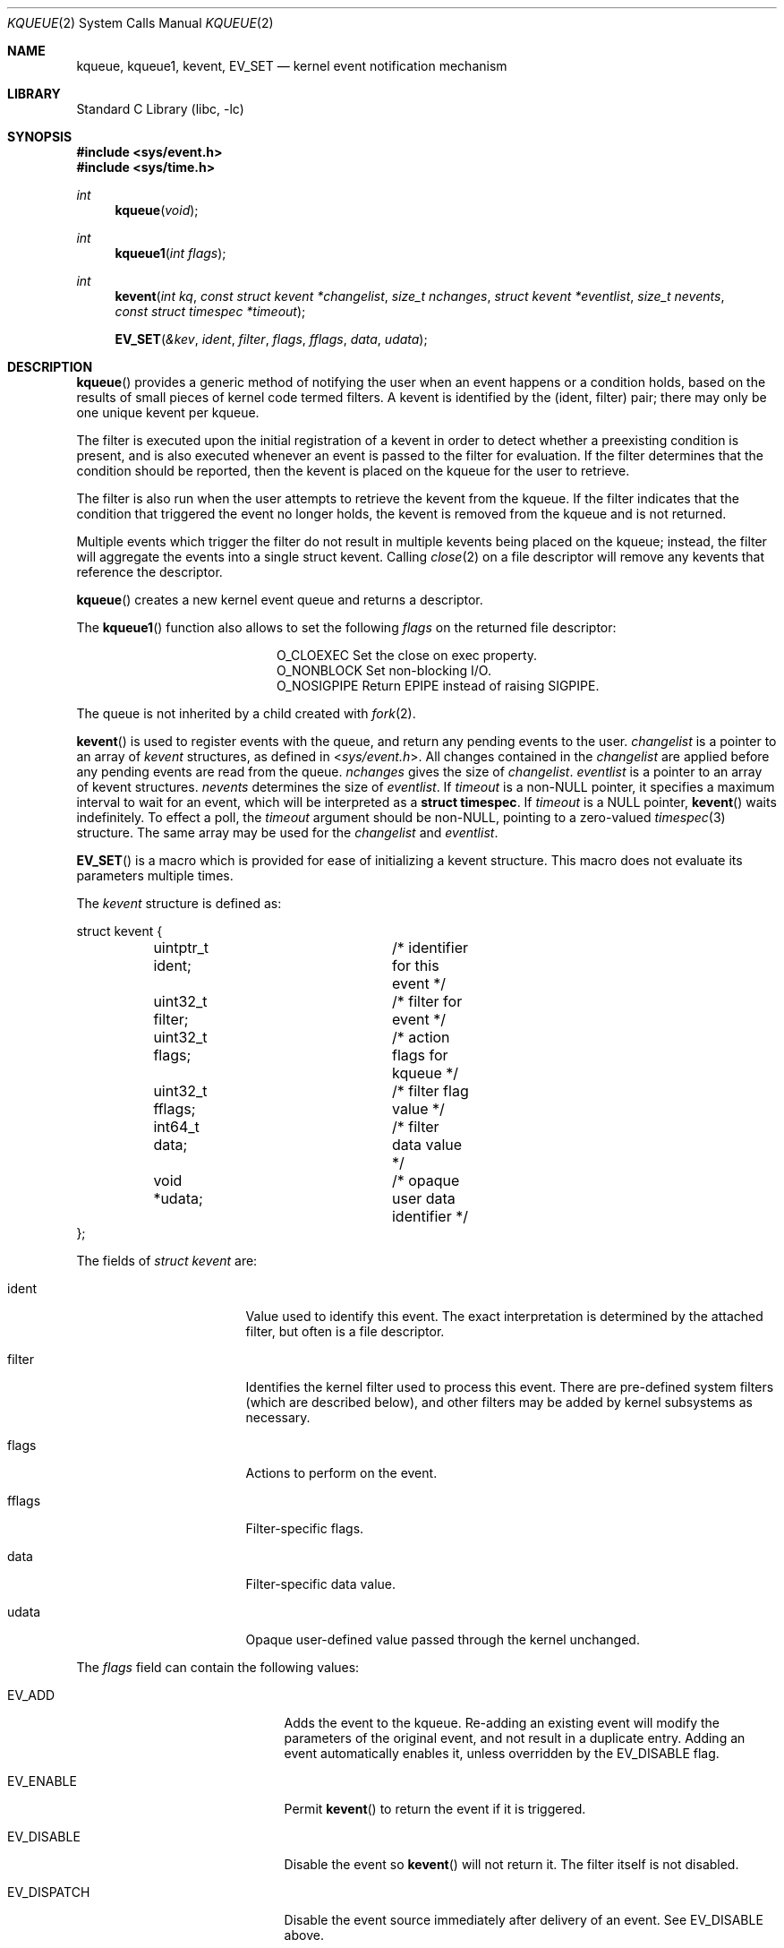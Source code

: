 .\"	$NetBSD: kqueue.2,v 1.50 2019/12/23 01:46:09 kamil Exp $
.\"
.\" Copyright (c) 2000 Jonathan Lemon
.\" All rights reserved.
.\"
.\" Copyright (c) 2001, 2002, 2003 The NetBSD Foundation, Inc.
.\" All rights reserved.
.\"
.\" Portions of this documentation is derived from text contributed by
.\" Luke Mewburn.
.\"
.\" Redistribution and use in source and binary forms, with or without
.\" modification, are permitted provided that the following conditions
.\" are met:
.\" 1. Redistributions of source code must retain the above copyright
.\"    notice, this list of conditions and the following disclaimer.
.\" 2. Redistributions in binary form must reproduce the above copyright
.\"    notice, this list of conditions and the following disclaimer in the
.\"    documentation and/or other materials provided with the distribution.
.\"
.\" THIS SOFTWARE IS PROVIDED ``AS IS'' AND
.\" ANY EXPRESS OR IMPLIED WARRANTIES, INCLUDING, BUT NOT LIMITED TO, THE
.\" IMPLIED WARRANTIES OF MERCHANTABILITY AND FITNESS FOR A PARTICULAR PURPOSE
.\" ARE DISCLAIMED.  IN NO EVENT SHALL THE AUTHOR OR CONTRIBUTORS BE LIABLE
.\" FOR ANY DIRECT, INDIRECT, INCIDENTAL, SPECIAL, EXEMPLARY, OR CONSEQUENTIAL
.\" DAMAGES (INCLUDING, BUT NOT LIMITED TO, PROCUREMENT OF SUBSTITUTE GOODS
.\" OR SERVICES; LOSS OF USE, DATA, OR PROFITS; OR BUSINESS INTERRUPTION)
.\" HOWEVER CAUSED AND ON ANY THEORY OF LIABILITY, WHETHER IN CONTRACT, STRICT
.\" LIABILITY, OR TORT (INCLUDING NEGLIGENCE OR OTHERWISE) ARISING IN ANY WAY
.\" OUT OF THE USE OF THIS SOFTWARE, EVEN IF ADVISED OF THE POSSIBILITY OF
.\" SUCH DAMAGE.
.\"
.\" $FreeBSD: src/lib/libc/sys/kqueue.2,v 1.22 2001/06/27 19:55:57 dd Exp $
.\"
.Dd December 22, 2019
.Dt KQUEUE 2
.Os
.Sh NAME
.Nm kqueue ,
.Nm kqueue1 ,
.Nm kevent ,
.Nm EV_SET
.Nd kernel event notification mechanism
.Sh LIBRARY
.Lb libc
.Sh SYNOPSIS
.In sys/event.h
.In sys/time.h
.Ft int
.Fn kqueue "void"
.Ft int
.Fn kqueue1 "int flags"
.Ft int
.Fn kevent "int kq" "const struct kevent *changelist" "size_t nchanges" "struct kevent *eventlist" "size_t nevents" "const struct timespec *timeout"
.Fn EV_SET "&kev" ident filter flags fflags data udata
.Sh DESCRIPTION
.Fn kqueue
provides a generic method of notifying the user when an event
happens or a condition holds, based on the results of small
pieces of kernel code termed filters.
A kevent is identified by the (ident, filter) pair; there may only
be one unique kevent per kqueue.
.Pp
The filter is executed upon the initial registration of a kevent
in order to detect whether a preexisting condition is present, and is also
executed whenever an event is passed to the filter for evaluation.
If the filter determines that the condition should be reported,
then the kevent is placed on the kqueue for the user to retrieve.
.Pp
The filter is also run when the user attempts to retrieve the kevent
from the kqueue.
If the filter indicates that the condition that triggered
the event no longer holds, the kevent is removed from the kqueue and
is not returned.
.Pp
Multiple events which trigger the filter do not result in multiple
kevents being placed on the kqueue; instead, the filter will aggregate
the events into a single struct kevent.
Calling
.Xr close 2
on a file descriptor will remove any kevents that reference the descriptor.
.Pp
.Fn kqueue
creates a new kernel event queue and returns a descriptor.
.Pp
The
.Fn kqueue1
function also allows to set the following
.Fa flags
on the returned file descriptor:
.Bl -column O_NONBLOCK -offset indent
.It Dv O_CLOEXEC
Set the close on exec property.
.It Dv O_NONBLOCK
Set non-blocking I/O.
.It Dv O_NOSIGPIPE
Return
.Er EPIPE
instead of raising
.Dv SIGPIPE .
.El
.Pp
The queue is not inherited by a child created with
.Xr fork 2 .
.\" However, if
.\" .Xr rfork 2
.\" is called without the
.\" .Dv RFFDG
.\" flag, then the descriptor table is shared,
.\" which will allow sharing of the kqueue between two processes.
.Pp
.Fn kevent
is used to register events with the queue, and return any pending
events to the user.
.Fa changelist
is a pointer to an array of
.Va kevent
structures, as defined in
.In sys/event.h .
All changes contained in the
.Fa changelist
are applied before any pending events are read from the queue.
.Fa nchanges
gives the size of
.Fa changelist .
.Fa eventlist
is a pointer to an array of kevent structures.
.Fa nevents
determines the size of
.Fa eventlist .
If
.Fa timeout
is a
.No non- Ns Dv NULL
pointer, it specifies a maximum interval to wait
for an event, which will be interpreted as a
.Li struct timespec .
If
.Fa timeout
is a
.Dv NULL
pointer,
.Fn kevent
waits indefinitely.
To effect a poll, the
.Fa timeout
argument should be
.No non- Ns Dv NULL ,
pointing to a zero-valued
.Xr timespec 3
structure.
The same array may be used for the
.Fa changelist
and
.Fa eventlist .
.Pp
.Fn EV_SET
is a macro which is provided for ease of initializing a kevent structure.
This macro does not evaluate its parameters multiple times.
.Pp
The
.Va kevent
structure is defined as:
.Bd -literal
struct kevent {
	uintptr_t ident;	/* identifier for this event */
	uint32_t  filter;	/* filter for event */
	uint32_t  flags;	/* action flags for kqueue */
	uint32_t  fflags;	/* filter flag value */
	int64_t   data;		/* filter data value */
	void     *udata;	/* opaque user data identifier */
};
.Ed
.Pp
The fields of
.Fa struct kevent
are:
.Bl -tag -width XXXfilter -offset indent
.It ident
Value used to identify this event.
The exact interpretation is determined by the attached filter,
but often is a file descriptor.
.It filter
Identifies the kernel filter used to process this event.
There are pre-defined system filters (which are described below), and
other filters may be added by kernel subsystems as necessary.
.It flags
Actions to perform on the event.
.It fflags
Filter-specific flags.
.It data
Filter-specific data value.
.It udata
Opaque user-defined value passed through the kernel unchanged.
.El
.Pp
The
.Va flags
field can contain the following values:
.Bl -tag -width XXXEV_ONESHOT -offset indent
.It Dv EV_ADD
Adds the event to the kqueue.
Re-adding an existing event will modify the parameters of the original
event, and not result in a duplicate entry.
Adding an event automatically enables it,
unless overridden by the EV_DISABLE flag.
.It Dv EV_ENABLE
Permit
.Fn kevent
to return the event if it is triggered.
.It Dv EV_DISABLE
Disable the event so
.Fn kevent
will not return it.
The filter itself is not disabled.
.It Dv EV_DISPATCH
Disable the event source immediately after delivery of an event.
See
.Dv EV_DISABLE
above.
.It Dv EV_DELETE
Removes the event from the kqueue.
Events which are attached to file descriptors are automatically deleted
on the last close of the descriptor.
.It Dv EV_RECEIPT
This flag is useful for making bulk changes to a kqueue without draining
any pending events.
When passed as input, it forces
.Dv EV_ERROR
to always be returned.
When a filter is successfully added the
.Va data
field will be zero.
.It Dv EV_ONESHOT
Causes the event to return only the first occurrence of the filter
being triggered.
After the user retrieves the event from the kqueue, it is deleted.
.It Dv EV_CLEAR
After the event is retrieved by the user, its state is reset.
This is useful for filters which report state transitions
instead of the current state.
Note that some filters may automatically set this flag internally.
.It Dv EV_EOF
Filters may set this flag to indicate filter-specific EOF condition.
.It Dv EV_ERROR
See
.Sx RETURN VALUES
below.
.El
.Ss Filters
Filters are identified by a number.
There are two types of filters; pre-defined filters which
are described below, and third-party filters that may be added with
.Xr kfilter_register 9
by kernel sub-systems, third-party device drivers, or loadable
kernel modules.
.Pp
As a third-party filter is referenced by a well-known name instead
of a statically assigned number, two
.Xr ioctl 2 Ns s
are supported on the file descriptor returned by
.Fn kqueue
to map a filter name to a filter number, and vice-versa (passing
arguments in a structure described below):
.Bl -tag -width KFILTER_BYFILTER -offset indent
.It Dv KFILTER_BYFILTER
Map
.Va filter
to
.Va name ,
which is of size
.Va len .
.It Dv KFILTER_BYNAME
Map
.Va name
to
.Va filter .
.Va len
is ignored.
.El
.Pp
The following structure is used to pass arguments in and out of the
.Xr ioctl 2 :
.Bd -literal -offset indent
struct kfilter_mapping {
	char	 *name;		/* name to lookup or return */
	size_t	 len;		/* length of name */
	uint32_t filter;	/* filter to lookup or return */
};
.Ed
.Pp
Arguments may be passed to and from the filter via the
.Va fflags
and
.Va data
fields in the kevent structure.
.Pp
The predefined system filters are:
.Bl -tag -width EVFILT_SIGNAL
.It Dv EVFILT_READ
Takes a descriptor as the identifier, and returns whenever
there is data available to read.
The behavior of the filter is slightly different depending
on the descriptor type.
.Bl -tag -width 2n
.It Sockets
Sockets which have previously been passed to
.Xr listen 2
return when there is an incoming connection pending.
.Va data
contains the size of the listen backlog (i.e., the number of
connections ready to be accepted with
.Xr accept 2 . )
.Pp
Other socket descriptors return when there is data to be read,
subject to the
.Dv SO_RCVLOWAT
value of the socket buffer.
This may be overridden with a per-filter low water mark at the
time the filter is added by setting the
NOTE_LOWAT
flag in
.Va fflags ,
and specifying the new low water mark in
.Va data .
On return,
.Va data
contains the number of bytes in the socket buffer.
.Pp
If the read direction of the socket has shutdown, then the filter
also sets EV_EOF in
.Va flags ,
and returns the socket error (if any) in
.Va fflags .
It is possible for EOF to be returned (indicating the connection is gone)
while there is still data pending in the socket buffer.
.It Vnodes
Returns when the file pointer is not at the end of file.
.Va data
contains the offset from current position to end of file,
and may be negative.
.It "Fifos, Pipes"
Returns when there is data to read;
.Va data
contains the number of bytes available.
.Pp
When the last writer disconnects, the filter will set EV_EOF in
.Va flags .
This may be cleared by passing in EV_CLEAR, at which point the
filter will resume waiting for data to become available before
returning.
.El
.It Dv EVFILT_WRITE
Takes a descriptor as the identifier, and returns whenever
it is possible to write to the descriptor.
For sockets, pipes, fifos, and ttys,
.Va data
will contain the amount of space remaining in the write buffer.
The filter will set EV_EOF when the reader disconnects, and for
the fifo case, this may be cleared by use of EV_CLEAR.
Note that this filter is not supported for vnodes.
.Pp
For sockets, the low water mark and socket error handling is
identical to the EVFILT_READ case.
.It Dv EVFILT_AIO
This is not implemented in
.Nx .
.ig
The sigevent portion of the AIO request is filled in, with
.Va sigev_notify_kqueue
containing the descriptor of the kqueue that the event should
be attached to,
.Va sigev_value
containing the udata value, and
.Va sigev_notify
set to SIGEV_EVENT.
When the aio_* function is called, the event will be registered
with the specified kqueue, and the
.Va ident
argument set to the
.Fa struct aiocb
returned by the aio_* function.
The filter returns under the same conditions as aio_error.
.Pp
Alternatively, a kevent structure may be initialized, with
.Va ident
containing the descriptor of the kqueue, and the
address of the kevent structure placed in the
.Va aio_lio_opcode
field of the AIO request.
However, this approach will not work on
architectures with 64-bit pointers, and should be considered deprecated.
..
.It Dv EVFILT_VNODE
Takes a file descriptor as the identifier and the events to watch for in
.Va fflags ,
and returns when one or more of the requested events occurs on the descriptor.
The events to monitor are:
.Bl -tag -width XXNOTE_RENAME
.It Dv NOTE_DELETE
.Xr unlink 2
was called on the file referenced by the descriptor.
.It Dv NOTE_WRITE
A write occurred on the file referenced by the descriptor.
.It Dv NOTE_EXTEND
The file referenced by the descriptor was extended.
.It Dv NOTE_ATTRIB
The file referenced by the descriptor had its attributes changed.
.It Dv NOTE_LINK
The link count on the file changed.
.It Dv NOTE_RENAME
The file referenced by the descriptor was renamed.
.It Dv NOTE_REVOKE
Access to the file was revoked via
.Xr revoke 2
or the underlying file system was unmounted.
.El
.Pp
On return,
.Va fflags
contains the events which triggered the filter.
.It Dv EVFILT_PROC
Takes the process ID to monitor as the identifier and the events to watch for
in
.Va fflags ,
and returns when the process performs one or more of the requested events.
If a process can normally see another process, it can attach an event to it.
The events to monitor are:
.Bl -tag -width XXNOTE_TRACKERR
.It Dv NOTE_EXIT
The process has exited.
The exit code of the process is stored in
.Va data .
.It Dv NOTE_FORK
The process has called
.Xr fork 2 .
.It Dv NOTE_EXEC
The process has executed a new process via
.Xr execve 2
or similar call.
.It Dv NOTE_TRACK
Follow a process across
.Xr fork 2
calls.
The parent process will return with NOTE_TRACK set in the
.Va fflags
field, while the child process will return with NOTE_CHILD set in
.Va fflags
and the parent PID in
.Va data .
.It Dv NOTE_TRACKERR
This flag is returned if the system was unable to attach an event to
the child process, usually due to resource limitations.
.El
.Pp
On return,
.Va fflags
contains the events which triggered the filter.
.It Dv EVFILT_SIGNAL
Takes the signal number to monitor as the identifier and returns
when the given signal is delivered to the current process.
This coexists with the
.Xr signal 3
and
.Xr sigaction 2
facilities, and has a lower precedence.
The filter will record
all attempts to deliver a signal to a process, even if the signal has
been marked as SIG_IGN.
Event notification happens after normal signal delivery processing.
.Va data
returns the number of times the signal has occurred since the last call to
.Fn kevent .
This filter automatically sets the EV_CLEAR flag internally.
.It Dv EVFILT_TIMER
Establishes an arbitrary timer identified by
.Va ident .
When adding a timer,
.Va data
specifies the timeout period in milliseconds.
The timer will be periodic unless EV_ONESHOT is specified.
On return,
.Va data
contains the number of times the timeout has expired since the last call to
.Fn kevent .
This filter automatically sets the EV_CLEAR flag internally.
.It Dv EVFILT_FS
Establishes a file system monitor.
Currently it only monitors file system mount and unmount actions.
.El
.Sh RETURN VALUES
.Fn kqueue
creates a new kernel event queue and returns a file descriptor.
If there was an error creating the kernel event queue, a value of \-1 is
returned and
.Dv errno
is set.
.Pp
.Fn kevent
returns the number of events placed in the
.Fa eventlist ,
up to the value given by
.Fa nevents .
If an error occurs while processing an element of the
.Fa changelist
and there is enough room in the
.Fa eventlist ,
then the event will be placed in the
.Fa eventlist
with
.Dv EV_ERROR
set in
.Va flags
and the system error in
.Va data .
Otherwise,
.Dv \-1
will be returned, and
.Dv errno
will be set to indicate the error condition.
If the time limit expires, then
.Fn kevent
returns 0.
.Sh EXAMPLES
The following example program monitors a file (provided to it as the first
argument) and prints information about some common events it receives
notifications for:
.Bd -literal -offset indent
#include <sys/types.h>
#include <sys/event.h>
#include <sys/time.h>
#include <stdio.h>
#include <unistd.h>
#include <stdlib.h>
#include <fcntl.h>
#include <err.h>

int
main(int argc, char *argv[])
{
        int fd, kq, nev;
        struct kevent ev;
        static const struct timespec tout = { 1, 0 };

        if ((fd = open(argv[1], O_RDONLY)) == -1)
                err(1, "Cannot open `%s'", argv[1]);

        if ((kq = kqueue()) == -1)
                err(1, "Cannot create kqueue");

        EV_SET(&ev, fd, EVFILT_VNODE, EV_ADD | EV_ENABLE | EV_CLEAR,
            NOTE_DELETE|NOTE_WRITE|NOTE_EXTEND|NOTE_ATTRIB|NOTE_LINK|
            NOTE_RENAME|NOTE_REVOKE, 0, 0);
        if (kevent(kq, &ev, 1, NULL, 0, &tout) == -1)
                err(1, "kevent");
        for (;;) {
                nev = kevent(kq, NULL, 0, &ev, 1, &tout);
                if (nev == -1)
                        err(1, "kevent");
                if (nev == 0)
                        continue;
                if (ev.fflags & NOTE_DELETE) {
                        printf("deleted ");
                        ev.fflags &= ~NOTE_DELETE;
                }
                if (ev.fflags & NOTE_WRITE) {
                        printf("written ");
                        ev.fflags &= ~NOTE_WRITE;
                }
                if (ev.fflags & NOTE_EXTEND) {
                        printf("extended ");
                        ev.fflags &= ~NOTE_EXTEND;
                }
                if (ev.fflags & NOTE_ATTRIB) {
                        printf("chmod/chown/utimes ");
                        ev.fflags &= ~NOTE_ATTRIB;
                }
                if (ev.fflags & NOTE_LINK) {
                        printf("hardlinked ");
                        ev.fflags &= ~NOTE_LINK;
                }
                if (ev.fflags & NOTE_RENAME) {
                        printf("renamed ");
                        ev.fflags &= ~NOTE_RENAME;
                }
                if (ev.fflags & NOTE_REVOKE) {
                        printf("revoked ");
                        ev.fflags &= ~NOTE_REVOKE;
                }
                printf("\\n");
                if (ev.fflags)
                        warnx("unknown event 0x%x\\n", ev.fflags);
        }
}
.Ed
.Sh ERRORS
The
.Fn kqueue
function fails if:
.Bl -tag -width Er
.It Bq Er EMFILE
The per-process descriptor table is full.
.It Bq Er ENFILE
The system file table is full.
.It Bq Er ENOMEM
The kernel failed to allocate enough memory for the kernel queue.
.El
.Pp
The
.Fn kevent
function fails if:
.Bl -tag -width Er
.It Bq Er EACCES
The process does not have permission to register a filter.
.It Bq Er EBADF
The specified descriptor is invalid.
.It Bq Er EFAULT
There was an error reading or writing the
.Va kevent
structure.
.It Bq Er EINTR
A signal was delivered before the timeout expired and before any
events were placed on the kqueue for return.
All changes contained in the
.Fa changelist
are applied before returning this error.
.It Bq Er EINVAL
The specified time limit or filter is invalid.
.It Bq Er ENOENT
The event could not be found to be modified or deleted.
.It Bq Er ENOMEM
No memory was available to register the event.
.It Bq Er EOPNOTSUPP
This type of file descriptor is not supported for
.Fn kevent
operations.
.It Bq Er ESRCH
The specified process to attach to does not exist.
.El
.Sh SEE ALSO
.\" .Xr aio_error 2 ,
.\" .Xr aio_read 2 ,
.\" .Xr aio_return 2 ,
.Xr fork 2 ,
.Xr ioctl 2 ,
.Xr listen 2 ,
.Xr poll 2 ,
.Xr read 2 ,
.Xr select 2 ,
.Xr sigaction 2 ,
.Xr unlink 2 ,
.Xr write 2 ,
.Xr signal 3 ,
.Xr timespec 3 ,
.Xr kfilter_register 9 ,
.Xr knote 9
.Rs
.%A Jonathan Lemon
.%T "Kqueue: A Generic and Scalable Event Notification Facility"
.%I USENIX Association
.%B Proceedings of the FREENIX Track: 2001 USENIX Annual Technical Conference
.%D June 25-30, 2001
.%U http://www.usenix.org/event/usenix01/freenix01/full_papers/lemon/lemon.pdf
.Re
.Sh HISTORY
The
.Fn kqueue
and
.Fn kevent
functions first appeared in
.Fx 4.1 ,
and then in
.Nx 2.0 .
The
.Fn kqueue1
function first appeared in
.Nx 6.0 .
.Pp
The
.Fn EV_SET
macro was protected from evaluating multiple times the first argument in
.Nx 8.0 .
.Pp
The
.Va udata
type was changed from intptr_t to void * in
.Nx 10.0 .
